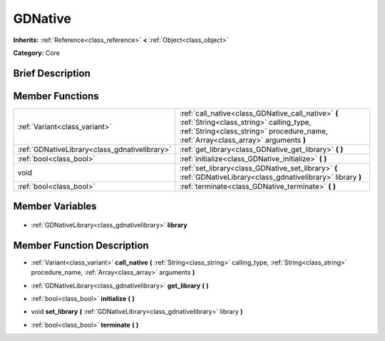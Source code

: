 .. Generated automatically by doc/tools/makerst.py in Godot's source tree.
.. DO NOT EDIT THIS FILE, but the GDNative.xml source instead.
.. The source is found in doc/classes or modules/<name>/doc_classes.

.. _class_GDNative:

GDNative
========

**Inherits:** :ref:`Reference<class_reference>` **<** :ref:`Object<class_object>`

**Category:** Core

Brief Description
-----------------



Member Functions
----------------

+------------------------------------------------+--------------------------------------------------------------------------------------------------------------------------------------------------------------------------------------+
| :ref:`Variant<class_variant>`                  | :ref:`call_native<class_GDNative_call_native>` **(** :ref:`String<class_string>` calling_type, :ref:`String<class_string>` procedure_name, :ref:`Array<class_array>` arguments **)** |
+------------------------------------------------+--------------------------------------------------------------------------------------------------------------------------------------------------------------------------------------+
| :ref:`GDNativeLibrary<class_gdnativelibrary>`  | :ref:`get_library<class_GDNative_get_library>` **(** **)**                                                                                                                           |
+------------------------------------------------+--------------------------------------------------------------------------------------------------------------------------------------------------------------------------------------+
| :ref:`bool<class_bool>`                        | :ref:`initialize<class_GDNative_initialize>` **(** **)**                                                                                                                             |
+------------------------------------------------+--------------------------------------------------------------------------------------------------------------------------------------------------------------------------------------+
| void                                           | :ref:`set_library<class_GDNative_set_library>` **(** :ref:`GDNativeLibrary<class_gdnativelibrary>` library **)**                                                                     |
+------------------------------------------------+--------------------------------------------------------------------------------------------------------------------------------------------------------------------------------------+
| :ref:`bool<class_bool>`                        | :ref:`terminate<class_GDNative_terminate>` **(** **)**                                                                                                                               |
+------------------------------------------------+--------------------------------------------------------------------------------------------------------------------------------------------------------------------------------------+

Member Variables
----------------

  .. _class_GDNative_library:

- :ref:`GDNativeLibrary<class_gdnativelibrary>` **library**


Member Function Description
---------------------------

.. _class_GDNative_call_native:

- :ref:`Variant<class_variant>` **call_native** **(** :ref:`String<class_string>` calling_type, :ref:`String<class_string>` procedure_name, :ref:`Array<class_array>` arguments **)**

.. _class_GDNative_get_library:

- :ref:`GDNativeLibrary<class_gdnativelibrary>` **get_library** **(** **)**

.. _class_GDNative_initialize:

- :ref:`bool<class_bool>` **initialize** **(** **)**

.. _class_GDNative_set_library:

- void **set_library** **(** :ref:`GDNativeLibrary<class_gdnativelibrary>` library **)**

.. _class_GDNative_terminate:

- :ref:`bool<class_bool>` **terminate** **(** **)**


